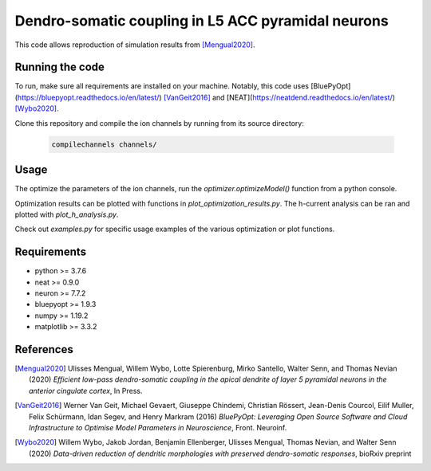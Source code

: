 Dendro-somatic coupling in L5 ACC pyramidal neurons
===================================================

This code allows reproduction of simulation results from [Mengual2020]_.


Running the code
----------------

To run, make sure all requirements are installed on your machine. Notably, this
code uses [BluePyOpt](https://bluepyopt.readthedocs.io/en/latest/) [VanGeit2016]_
and [NEAT](https://neatdend.readthedocs.io/en/latest/) [Wybo2020]_.

Clone this repository and compile the ion channels by running from its source directory:

   .. code-block:: shell

      compilechannels channels/


Usage
-----

The optimize the parameters of the ion channels, run the `optimizer.optimizeModel()`
function from a python console.

Optimization results can be plotted with functions in `plot_optimization_results.py`.
The h-current analysis can be ran and plotted with `plot_h_analysis.py`.

Check out `examples.py` for specific usage examples of the various optimization
or plot functions.


Requirements
------------
- python     >= 3.7.6
- neat       >= 0.9.0
- neuron     >= 7.7.2
- bluepyopt  >= 1.9.3
- numpy      >= 1.19.2
- matplotlib >= 3.3.2


References
----------
.. [Mengual2020] Ulisses Mengual, Willem Wybo, Lotte Spierenburg, Mirko Santello, Walter Senn, and Thomas Nevian (2020) *Efficient low-pass dendro-somatic coupling in the apical dendrite of layer 5 pyramidal neurons in the anterior cingulate cortex*, In Press.
.. [VanGeit2016] Werner Van Geit, Michael Gevaert, Giuseppe Chindemi, Christian Rössert, Jean-Denis Courcol, Eilif Muller, Felix Schürmann, Idan Segev, and Henry Markram (2016) *BluePyOpt: Leveraging Open Source Software and Cloud Infrastructure to Optimise Model Parameters in Neuroscience*, Front. Neuroinf.
.. [Wybo2020] Willem Wybo, Jakob Jordan, Benjamin Ellenberger, Ulisses Mengual, Thomas Nevian, and Walter Senn (2020) *Data-driven reduction of dendritic morphologies with preserved dendro-somatic responses*, bioRxiv preprint
